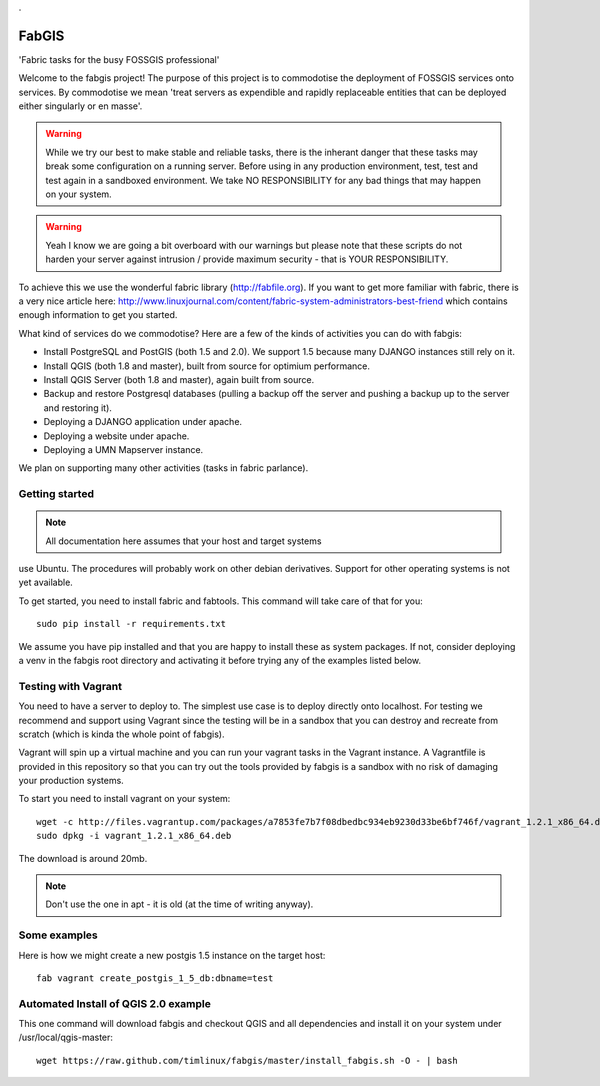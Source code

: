 .

FabGIS
======

'Fabric tasks for the busy FOSSGIS professional'

Welcome to the fabgis project! The purpose of this project is to commodotise
the deployment of FOSSGIS services onto services. By commodotise we mean
'treat servers as expendible and rapidly replaceable entities that can be
deployed either singularly or en masse'.


.. warning:: While we try our best to make stable and reliable tasks,
  there is the inherant danger that these tasks may break some configuration
  on a running server. Before using in any production environment, test,
  test and test again in a sandboxed environment. We take NO RESPONSIBILITY
  for any bad things that may happen on your system.

.. warning::  Yeah I know we are going a bit overboard with our warnings but
  please note that these scripts do not harden your server against intrusion
  / provide maximum security - that is YOUR RESPONSIBILITY.

To achieve this we use the wonderful fabric library (http://fabfile.org). If
you want to get more familiar with fabric, there is a very nice article here:
http://www.linuxjournal.com/content/fabric-system-administrators-best-friend
which contains enough information to get you started.

What kind of services do we commodotise? Here are a few of the kinds of
activities you can do with fabgis:

* Install PostgreSQL and PostGIS (both 1.5 and 2.0). We support 1.5 because
  many DJANGO instances still rely on it.
* Install QGIS (both 1.8 and master), built from source for optimium
  performance.
* Install QGIS Server (both 1.8 and master), again built from source.
* Backup and restore Postgresql databases (pulling a backup off the server
  and pushing a backup up to the server and restoring it).
* Deploying a DJANGO application under apache.
* Deploying a website under apache.
* Deploying a UMN Mapserver instance.

We plan on supporting many other activities (tasks in fabric parlance).

Getting started
---------------

.. note:: All documentation here assumes that your host and target systems
use Ubuntu. The procedures will probably work on other debian derivatives.
Support for other operating systems is not yet available.


To get started, you need to install fabric and fabtools. This command will
take care of that for you::

    sudo pip install -r requirements.txt

We assume you have pip installed and that you are happy to install these as
system packages. If not, consider deploying a venv in the fabgis root
directory and activating it before trying any of the examples listed below.

Testing with Vagrant
--------------------

You need to have a server to deploy to. The simplest use case is to deploy
directly onto localhost. For testing we recommend and support using Vagrant
since the testing will be in a sandbox that you can destroy and recreate from
scratch (which is kinda the whole point of fabgis).

Vagrant will spin up a virtual machine and you can run your vagrant tasks in
the Vagrant instance. A Vagrantfile is provided in this repository so that
you can try out the tools provided by fabgis is a sandbox with no risk of
damaging your production systems.

To start you need to install vagrant on your system::

    wget -c http://files.vagrantup.com/packages/a7853fe7b7f08dbedbc934eb9230d33be6bf746f/vagrant_1.2.1_x86_64.deb
    sudo dpkg -i vagrant_1.2.1_x86_64.deb

The download is around 20mb.

.. note:: Don't use the one in apt - it is old (at the time of writing anyway).


Some examples
-------------

Here is how we might create a new postgis 1.5 instance on the target host::

    fab vagrant create_postgis_1_5_db:dbname=test



Automated Install of QGIS 2.0 example
-------------------------------------

This one command will download fabgis and checkout QGIS and all dependencies
and install it on your system under /usr/local/qgis-master::

    wget https://raw.github.com/timlinux/fabgis/master/install_fabgis.sh -O - | bash
